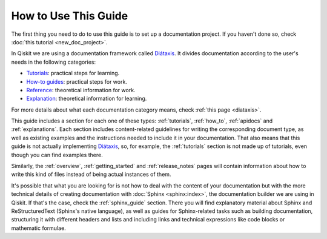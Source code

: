 .. _how_to_use_this_guide:

#####################
How to Use This Guide
#####################

The first thing you need to do to use this guide is to set up a documentation project. If you haven't done so, check :doc:`this tutorial <new_doc_project>`.

In Qiskit we are using a documentation framework called `Diátaxis <https://diataxis.fr>`_. It divides documentation according to the user's needs in the following categories:

* `Tutorials <https://diataxis.fr/tutorials/>`_: practical steps for learning.
* `How-to guides <https://diataxis.fr/how-to-guides/>`_: practical steps for work.
* `Reference <https://diataxis.fr/reference/>`_: theoretical information for work.
* `Explanation <https://diataxis.fr/explanation/>`_: theoretical information for learning.

For more details about what each documentation category means, check :ref:`this page <diataxis>`.

This guide includes a section for each one of these types: :ref:`tutorials`, :ref:`how_to`, :ref:`apidocs` and :ref:`explanations`. Each section includes content-related guidelines for writing the corresponding document type, as well as existing examples and the instructions needed to
include it in your documentation. That also means that this guide is not actually implementing `Diátaxis <https://diataxis.fr>`_, so, for example,
the :ref:`tutorials` section is not made up of tutorials, even though you can find examples there.

Similarly, the :ref:`overview`, :ref:`getting_started` and :ref:`release_notes` pages will contain information about how to write this kind of files instead of being actual instances of them.

It's possible that what you are looking for is not how to deal with the content of your documentation but with the more technical details of creating documentation with :doc:`Sphinx <sphinx:index>`, the documentation builder we are using in Qiskit.
If that's the case, check the :ref:`sphinx_guide` section. There you will find explanatory material about Sphinx and ReStructuredText (Sphinx's native language), as well as guides for Sphinx-related tasks such as
building documentation, structuring it with different headers and lists and including links and technical expressions like code blocks or mathematic formulae.